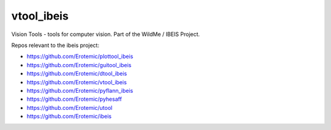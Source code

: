 vtool_ibeis
===========

|Pypi| |Downloads| |Codecov| |Travis| |Appveyor| 

Vision Tools - tools for computer vision. Part of the WildMe / IBEIS Project.


Repos relevant to the ibeis project:

* https://github.com/Erotemic/plottool_ibeis

* https://github.com/Erotemic/guitool_ibeis

* https://github.com/Erotemic/dtool_ibeis

* https://github.com/Erotemic/vtool_ibeis

* https://github.com/Erotemic/pyflann_ibeis

* https://github.com/Erotemic/pyhesaff

* https://github.com/Erotemic/utool

* https://github.com/Erotemic/ibeis


.. |CircleCI| image:: https://circleci.com/gh/Erotemic/vtool.svg?style=svg
    :target: https://circleci.com/gh/Erotemic/vtool
.. |Travis| image:: https://img.shields.io/travis/Erotemic/vtool/master.svg?label=Travis%20CI
   :target: https://travis-ci.org/Erotemic/vtool?branch=master
.. |Appveyor| image:: https://ci.appveyor.com/api/projects/status/github/Erotemic/vtool?branch=master&svg=True
   :target: https://ci.appveyor.com/project/Erotemic/vtool/branch/master
.. |Codecov| image:: https://codecov.io/github/Erotemic/vtool/badge.svg?branch=master&service=github
   :target: https://codecov.io/github/Erotemic/vtool?branch=master
.. |Pypi| image:: https://img.shields.io/pypi/v/vtool_ibeis.svg
   :target: https://pypi.python.org/pypi/vtool_ibeis
.. |Downloads| image:: https://img.shields.io/pypi/dm/vtool_ibeis.svg
   :target: https://pypistats.org/packages/vtool_ibeis
.. |ReadTheDocs| image:: https://readthedocs.org/projects/vtool_ibeis/badge/?version=latest
    :target: http://vtool_ibeis.readthedocs.io/en/latest/

